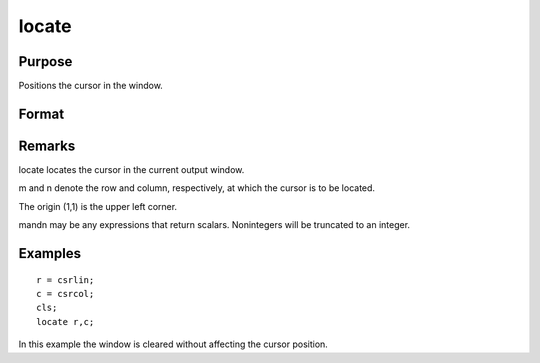 
locate
==============================================

Purpose
----------------

Positions the cursor in the window.

Format
----------------
.. function:: locate m, n

Remarks
-------

locate locates the cursor in the current output window.

m and n denote the row and column, respectively, at which the cursor is
to be located.

The origin (1,1) is the upper left corner.

mandn may be any expressions that return scalars. Nonintegers will be
truncated to an integer.


Examples
----------------

::

    r = csrlin;
    c = csrcol;
    cls;
    locate r,c;

In this example the window is cleared without affecting
the cursor position.

.. seealso:: Functions :func:`csrlin`, :func:`csrcol`
